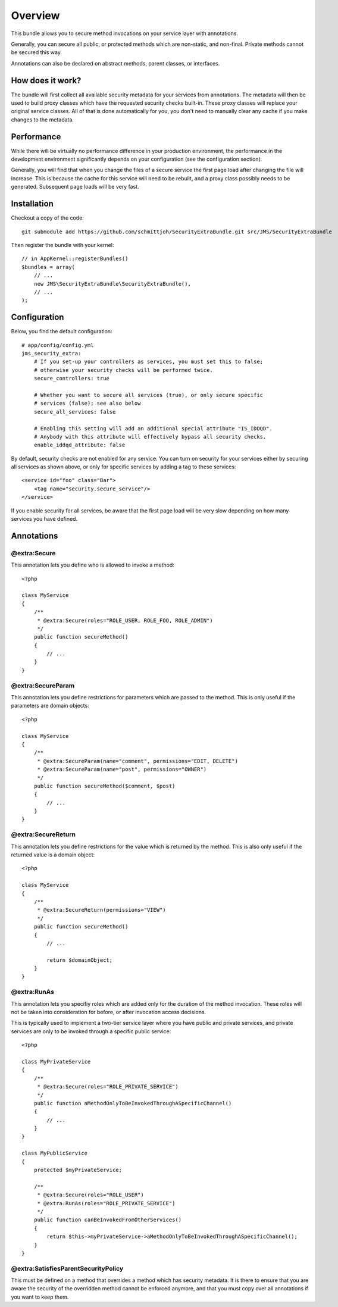 ========
Overview
========

This bundle allows you to secure method invocations on your service layer with
annotations.

Generally, you can secure all public, or protected methods which are non-static,
and non-final. Private methods cannot be secured this way.

Annotations can also be declared on abstract methods, parent classes, or 
interfaces.

How does it work?
-----------------
The bundle will first collect all available security metadata for your services
from annotations. The metadata will then be used to build proxy classes which 
have the requested security checks built-in. These proxy classes will replace 
your original service classes. All of that is done automatically for you, you
don't need to manually clear any cache if you make changes to the metadata.


Performance
-----------
While there will be virtually no performance difference in your production 
environment, the performance in the development environment significantly
depends on your configuration (see the configuration section).

Generally, you will find that when you change the files of a secure service
the first page load after changing the file will increase. This is because
the cache for this service will need to be rebuilt, and a proxy class possibly
needs to be generated. Subsequent page loads will be very fast.


Installation
------------
Checkout a copy of the code::

    git submodule add https://github.com/schmittjoh/SecurityExtraBundle.git src/JMS/SecurityExtraBundle
    
Then register the bundle with your kernel::

    // in AppKernel::registerBundles()
    $bundles = array(
        // ...
        new JMS\SecurityExtraBundle\SecurityExtraBundle(),
        // ...
    );

Configuration
-------------

Below, you find the default configuration::

    # app/config/config.yml
    jms_security_extra:
        # If you set-up your controllers as services, you must set this to false;
        # otherwise your security checks will be performed twice.
        secure_controllers: true
        
        # Whether you want to secure all services (true), or only secure specific
        # services (false); see also below 
        secure_all_services: false
        
        # Enabling this setting will add an additional special attribute "IS_IDDQD".
        # Anybody with this attribute will effectively bypass all security checks.
        enable_iddqd_attribute: false        


By default, security checks are not enabled for any service. You can turn on
security for your services either by securing all services as shown above, or
only for specific services by adding a tag to these services::

    <service id="foo" class="Bar">
        <tag name="security.secure_service"/>
    </service>

If you enable security for all services, be aware that the first page load will
be very slow depending on how many services you have defined.

Annotations
-----------

@extra:Secure
~~~~~~~~~~~~~
This annotation lets you define who is allowed to invoke a method::

    <?php
    
    class MyService
    {
        /**
         * @extra:Secure(roles="ROLE_USER, ROLE_FOO, ROLE_ADMIN")
         */
        public function secureMethod() 
        {
            // ...
        }
    }

@extra:SecureParam
~~~~~~~~~~~~~~~~~~
This annotation lets you define restrictions for parameters which are passed to
the method. This is only useful if the parameters are domain objects::

    <?php
    
    class MyService
    {
        /**
         * @extra:SecureParam(name="comment", permissions="EDIT, DELETE")
         * @extra:SecureParam(name="post", permissions="OWNER")
         */
        public function secureMethod($comment, $post)
        {
            // ...
        }
    }

@extra:SecureReturn
~~~~~~~~~~~~~~~~~~~
This annotation lets you define restrictions for the value which is returned by
the method. This is also only useful if the returned value is a domain object::

    <?php
    
    class MyService
    {
        /**
         * @extra:SecureReturn(permissions="VIEW")
         */
        public function secureMethod()
        {
            // ...
            
            return $domainObject;
        }
    }
    
@extra:RunAs
~~~~~~~~~~~~
This annotation lets you specifiy roles which are added only for the duration 
of the method invocation. These roles will not be taken into consideration 
for before, or after invocation access decisions. 

This is typically used to implement a two-tier service layer where you have 
public and private services, and private services are only to be invoked 
through a specific public service::

    <?php
    
    class MyPrivateService
    {
        /**
         * @extra:Secure(roles="ROLE_PRIVATE_SERVICE")
         */
        public function aMethodOnlyToBeInvokedThroughASpecificChannel()
        {
            // ...
        }
    }
    
    class MyPublicService
    {
        protected $myPrivateService;
    
        /**
         * @extra:Secure(roles="ROLE_USER")
         * @extra:RunAs(roles="ROLE_PRIVATE_SERVICE")
         */
        public function canBeInvokedFromOtherServices()
        {
            return $this->myPrivateService->aMethodOnlyToBeInvokedThroughASpecificChannel();
        }
    }

@extra:SatisfiesParentSecurityPolicy
~~~~~~~~~~~~~~~~~~~~~~~~~~~~~~~~~~~~
This must be defined on a method that overrides a method which has security metadata.
It is there to ensure that you are aware the security of the overridden method cannot
be enforced anymore, and that you must copy over all annotations if you want to keep
them.
